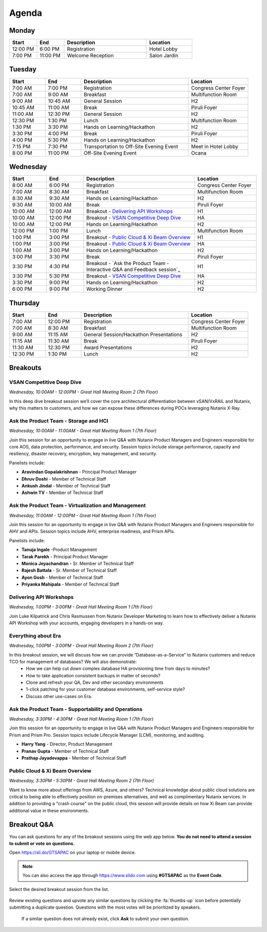 .. _agenda:

------
Agenda
------

Monday
++++++

.. list-table::
   :widths: 15 15 45 25
   :header-rows: 1

   * - **Start**
     - **End**
     - **Description**
     - **Location**
   * - 12:00 PM
     - 6:00 PM
     - Registration
     - Hotel Lobby
   * - 7:00 PM
     - 11:00 PM
     - Welcome Reception
     - Salon Jardin


Tuesday
+++++++

.. list-table::
   :widths: 15 15 45 25
   :header-rows: 1

   * - **Start**
     - **End**
     - **Description**
     - **Location**
   * - 7:00 AM
     - 7:00 PM
     - Registration
     - Congress Center Foyer
   * - 7:00 AM
     - 9:00 AM
     - Breakfast
     - Multifunction Room
   * - 9:00 AM
     - 10:45 AM
     - General Session
     - H2
   * - 10:45 AM
     - 11:00 AM
     - Break
     - Piruli Foyer
   * - 11:00 AM
     - 12:30 PM
     - General Session
     - H2
   * - 12:30 PM
     - 1:30 PM
     - Lunch
     - Multifunction Room
   * - 1:30 PM
     - 3:30 PM
     - Hands on Learning/Hackathon
     - H2
   * - 3:30 PM
     - 4:00 PM
     - Break
     - Piruli Foyer
   * - 4:00 PM
     - 5:30 PM
     - Hands on Learning/Hackathon
     - H2
   * - 7:15 PM
     - 7:30 PM
     - Transportation to Off-Site Evening Event
     - Meet in Hotel Lobby
   * - 8:00 PM
     - 11:00 PM
     - Off-Site Evening Event
     - Ocana


Wednesday
+++++++++

.. list-table::
   :widths: 15 15 45 25
   :header-rows: 1

   * - **Start**
     - **End**
     - **Description**
     - **Location**
   * - 8:00 AM
     - 6:00 PM
     - Registration
     - Congress Center Foyer

   * - 7:00 AM
     - 8:30 AM
     - Breakfast
     - Multifunction Room
   * - 8:30 AM
     - 9:30 AM
     - Hands on Learning/Hackathon
     - H2
   * - 9:30 AM
     - 10:00 AM
     - Break
     - Piruli Foyer
   * - 10:00 AM
     - 12:00 AM
     - Breakout - `Delivering API Workshops`_
     - H1
   * - 10:00 AM
     - 12:00 PM
     - Breakout - `VSAN Competitive Deep Dive`_
     - HA
   * - 10:00 AM
     - 12:00 PM
     - Hands on Learning/Hackathon
     - H2
   * - 12:00 PM
     - 1:00 PM
     - Lunch
     - Multifunction Room

   * - 1:00 PM
     - 3:00 PM
     - Breakout - `Public Cloud & Xi Beam Overview`_
     - H1
   * - 1:00 PM
     - 3:00 PM
     - Breakout - `Public Cloud & Xi Beam Overview`_
     - HA

   * - 1:00 AM
     - 3:00 PM
     - Hands on Learning/Hackathon
     - H2
   * - 3:00 PM
     - 3:30 PM
     - Break
     - Piruli Foyer

   * - 3:30 PM
     - 4:30 PM
     - Breakout - `Ask the Product Team -  Interactive Q&A and Feedback session`_
     - H1
   * - 3:30 PM
     - 5:30 PM
     - Breakout - `VSAN Competitive Deep Dive`_
     - HA

   * - 3:30 PM
     - 9:00 PM
     - Hands on Learning/Hackathon
     - H2
   * - 6:00 PM
     - 9:00 PM
     - Working Dinner
     - H2

Thursday
++++++++

.. list-table::
   :widths: 15 15 45 25
   :header-rows: 1

   * - **Start**
     - **End**
     - **Description**
     - **Location**
   * - 7:00 AM
     - 12:00 PM
     - Registration
     - Congress Center Foyer

   * - 7:00 AM
     - 8:30 AM
     - Breakfast
     - Multifunction Room
   * - 9:00 AM
     - 11:15 AM
     - General Session/Hackathon Presentations
     - H2
   * - 11:15 AM
     - 11:30 AM
     - Break
     - Piruli Foyer
   * - 11:30 AM
     - 12:30 PM
     - Award Presentations
     - H2
   * - 12:30 PM
     - 1:30 PM
     - Lunch
     - H2

Breakouts
+++++++++

VSAN Competitive Deep Dive
..........................

*Wednesday, 10:00AM - 12:00PM - Great Hall Meeting Room 2 (7th Floor)*

In this deep dive breakout session we’ll cover the core architectural differentiation between vSAN/VxRAIL and Nutanix, why this matters to customers, and how we can expose these differences during POCs leveraging Nutanix X-Ray.

Ask the Product Team - Storage and HCI
......................................

*Wednesday, 10:00AM - 11:00AM - Great Hall Meeting Room 1 (7th Floor)*

Join this session for an opportunity to engage in live Q&A with Nutanix Product Managers and Engineers responsible for core AOS, data protection, performance, and security. Session topics include storage performance, capacity and resiliency, disaster recovery, encryption, key management, and security.

Panelists include:

- **Aravindan Gopalakrishnan** - Principal Product Manager
- **Dhruv Doshi** - Member of Technical Staff
- **Ankush Jindal**  - Member of Technical Staff
- **Ashwin TV** - Member of Technical Staff

Ask the Product Team - Virtualization and Management
....................................................

*Wednesday, 11:00AM - 12:00PM - Great Hall Meeting Room 1 (7th Floor)*

Join this session for an opportunity to engage in live Q&A with Nutanix Product Managers and Engineers responsible for AHV and APIs. Session topics include AHV, enterprise readiness, and Prism APIs.

Panelists include:

- **Tanuja Ingale** -Product Management
- **Tarak Parekh** - Principal Product Manager
- **Monica Jeyachandran** - Sr. Member of Technical Staff
- **Rajesh Battala** - Sr. Member of Technical Staff
- **Ayon Gosh** - Member of Technical Staff
- **Priyanka Mahipala** - Member of Technical Staff

Delivering API Workshops
........................

*Wednesday, 1:00PM - 3:00PM - Great Hall Meeting Room 1 (7th Floor)*

Join Luke Kilpatrick and Chris Rasmussen from Nutanix Developer Marketing to learn how to effectively deliver a Nutanix API Workshop with your accounts, engaging developers in a hands-on way.

Everything about Era
.....................

*Wednesday, 1:00PM - 3:00PM - Great Hall Meeting Room 2 (7th Floor)*

In this breakout session, we will discuss how we can provide “Database-as-a-Service” to Nutanix customers and reduce TCO for management of databases? We will also demonstrate:
 -  How we can help cut down complex database HA provisioning time from days to minutes?
 -  How to take application consistent backups in matter of seconds?
 -  Clone and refresh your QA, Dev and other secondary environments
 -  1-click patching for your customer database environments, self-service style?
 -  Discuss other use-cases on Era.

Ask the Product Team - Supportability and Operations
....................................................

*Wednesday, 3:30PM - 4:30PM - Great Hall Meeting Room 1 (7th Floor)*

Join this session for an opportunity to engage in live Q&A with Nutanix Product Managers and Engineers responsible for Prism and Prism Pro. Session topics include Lifecycle Manager (LCM), monitoring, and auditing.

- **Harry Yang** - Director, Product Management
- **Pranav Gupta** - Member of Technical Staff
- **Prathap Jayadevappa** - Member of Technical Staff

Public Cloud & Xi Beam Overview
...............................

*Wednesday, 3:30PM - 5:30PM - Great Hall Meeting Room 2 (7th Floor)*

Want to know more about offerings from AWS, Azure, and others? Technical knowledge about public cloud solutions are critical to being able to effectively position on-premises alternatives, and well as complimentary Nutanix services. In addition to providing a "crash course" on the public cloud, this session will provide details on how Xi Beam can provide additional value in these environments.

Breakout Q&A
++++++++++++

You can ask questions for any of the breakout sessions using the web app below. **You do not need to attend a session to submit or vote on questions.**

Open https://sli.do/GTSAPAC on your laptop or mobile device.

.. note::

  You can also access the app through https://www.slido.com using **#GTSAPAC** as the **Event Code**.

Select the desired breakout session from the list.

.. figure:: images/slido1.png

Review existing questions and upvote any similar questions by clicking the :fa:`thumbs-up` icon before potentially submitting a duplicate question. Questions with the most votes will be prioritized by speakers.

.. figure:: images/slido2.png

 If a similar question does not already exist, click **Ask** to submit your own question.
